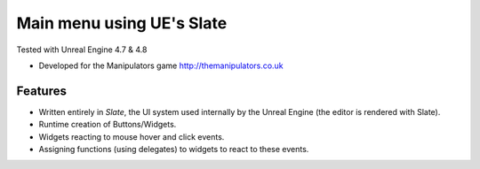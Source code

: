 Main menu using UE's Slate
-------
Tested with Unreal Engine 4.7 & 4.8

- Developed for the Manipulators game http://themanipulators.co.uk

Features
********
- Written entirely in *Slate*, the UI system used internally by the Unreal Engine (the editor is rendered with Slate). 
- Runtime creation of Buttons/Widgets.
- Widgets reacting to mouse hover and click events.
- Assigning functions (using delegates) to widgets to react to these events.